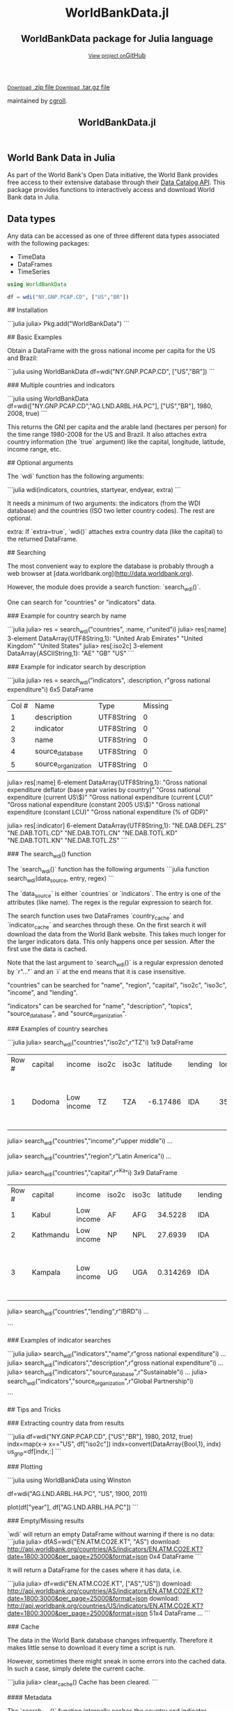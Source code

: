 #+TITLE: WorldBankData.jl
#+OPTIONS: eval:never-export
#+PROPERTY: exports both
#+PROPERTY: results value
#+PROPERTY: session *julia-docs*
#+OPTIONS: tangle:test/doctests.jl
#+OPTIONS: author:nil
#+OPTIONS: title:nil
#+OPTIONS: email:nil
#+OPTIONS: timestamp:nil
#+OPTIONS: toc:yes
#+OPTIONS: html-doctype:html5

#+HTML_HEAD:  <link rel="shortcut icon" href="./favicon.ico" type="image/x-icon" /> 
#+HTML_HEAD: <meta charset='utf-8'>
#+HTML_HEAD: <meta http-equiv="X-UA-Compatible" content="chrome=1">
#+HTML_HEAD: <meta name="viewport" content="width=device-width, initial-scale=1, maximum-scale=1">
#+HTML_HEAD: <link href='https://fonts.googleapis.com/css?family=Architects+Daughter' rel='stylesheet' type='text/css'>
#+HTML_HEAD: <link rel="stylesheet" type="text/css" href="stylesheets/stylesheet.css" media="screen" />
#+HTML_HEAD: <link rel="stylesheet" type="text/css" href="stylesheets/pygment_trac.css" media="screen" />
#+HTML_HEAD: <link rel="stylesheet" type="text/css" href="stylesheets/print.css" media="print" />

#+HTML_HEAD_EXTRA: <header>
#+HTML_HEAD_EXTRA:  <div class="inner">
#+HTML_HEAD_EXTRA:         <h1>WorldBankData.jl</h1>
#+HTML_HEAD_EXTRA:         <h2>WorldBankData package for Julia language</h2>
#+HTML_HEAD_EXTRA:         <a href="https://github.com/JuliaFinMetriX/WorldBankData.jl" class="button"><small>View project on</small>GitHub</a>
#+HTML_HEAD_EXTRA:       </div>
#+HTML_HEAD_EXTRA:     </header>


#+HTML_HEAD_EXTRA:     <div id="content-wrapper">
#+HTML_HEAD_EXTRA:       <div class="inner clearfix">
#+HTML_HEAD_EXTRA: <aside id="sidebar">
#+HTML_HEAD_EXTRA:    <a href="https://github.com/JuliaFinMetriX">
#+HTML_HEAD_EXTRA:    <img src="./logo.png" width="200" height="114">
#+HTML_HEAD_EXTRA:    </a>
#+HTML_HEAD_EXTRA:    <a href="https://github.com/JuliaFinMetriX/WorldBankData.jl/zipball/master" class="button">
#+HTML_HEAD_EXTRA:      <small>Download</small>
#+HTML_HEAD_EXTRA:      .zip file
#+HTML_HEAD_EXTRA:    </a>
#+HTML_HEAD_EXTRA:    <a href="https://github.com/JuliaFinMetriX/WorldBankData.jl/tarball/master" class="button">
#+HTML_HEAD_EXTRA:      <small>Download</small>
#+HTML_HEAD_EXTRA:      .tar.gz file
#+HTML_HEAD_EXTRA:    </a>
#+HTML_HEAD_EXTRA:     <p class="repo-owner"><a href="https://github.com/JuliaFinMetriX/WorldBankData.jl"></a> maintained by <a href="https://github.com/cgroll">cgroll</a>.</p>
#+HTML_HEAD_EXTRA:  </aside>
#+HTML_HEAD_EXTRA:         <section id="main-content">
#+HTML_HEAD_EXTRA:           <div>



#+BEGIN_COMMENT
Manual post-processing:
- removing the h1 title in the html. This is the second time that the
  word title occurs.  

- copy index.html file to gh-pages branch:
  - git checkout gh-pages
  - git checkout master index.html
  - git commit index.html
#+END_COMMENT

#+BEGIN_SRC julia :exports none :results output :tangle test/doctests.jl
module TestDocumentation

using Base.Test
using DataFrames
using TimeData

println("\n Running documentation tests\n")

#+END_SRC


* World Bank Data in Julia

As part of the World Bank's Open Data initiative, the World Bank
provides free access to their extensive database through their [[http://data.worldbank.org/developers/data-catalog-api][Data
Catalog API]]. This package provides functions to interactively access
and download World Bank data in Julia.

* Data types

Any data can be accessed as one of three different data types
associated with the following packages:
- TimeData
- DataFrames
- TimeSeries

#+BEGIN_SRC julia :results value :tangle test/doctests.jl
   using WorldBankData

   df = wdi("NY.GNP.PCAP.CD", ["US","BR"])

#+END_SRC


## Installation

```julia
julia> Pkg.add("WorldBankData")
```

## Basic Examples

Obtain a DataFrame with the gross national income per capita for the
US and Brazil:

```julia
using WorldBankData
df=wdi("NY.GNP.PCAP.CD", ["US","BR"])
```

### Multiple countries and indicators

```julia
using WorldBankData
df=wdi(["NY.GNP.PCAP.CD","AG.LND.ARBL.HA.PC"], ["US","BR"], 1980, 2008, true)
```

This returns the GNI per capita and the arable land (hectares per
person) for the time range 1980-2008 for the US and Brazil. It also
attaches extra country information (the `true` argument) like the
capital, longitude, latitude, income range, etc.

## Optional arguments

The `wdi` function has the following arguments:

```julia
wdi(indicators, countries, startyear, endyear, extra)
```

It needs a minimum of two arguments: the indicators (from the WDI
database) and the countries (ISO two letter country codes). The rest
are optional.

extra: If `extra=true`, `wdi()` attaches extra country data (like the
capital) to the returned DataFrame.

## Searching

The most convenient way to explore the database is probably through a
web browser at [data.worldbank.org](http://data.worldbank.org).

However, the module does provide a search function: `search_wdi()`.

One can search for "countries" or "indicators" data.

### Example for country search by name

```julia
julia> res = search_wdi("countries", :name, r"united"i)
julia> res[:name]
3-element DataArray{UTF8String,1}:
 "United Arab Emirates"
 "United Kingdom"
 "United States"
julia> res[:iso2c]
3-element DataArray{ASCIIString,1}:
 "AE"
 "GB"
 "US"
```

### Example for indicator search by description

```julia
julia> res = search_wdi("indicators", :description, r"gross national expenditure"i)
6x5 DataFrame
|-------|---------------------|------------|---------|
| Col # | Name                | Type       | Missing |
| 1     | description         | UTF8String | 0       |
| 2     | indicator           | UTF8String | 0       |
| 3     | name                | UTF8String | 0       |
| 4     | source_database     | UTF8String | 0       |
| 5     | source_organization | UTF8String | 0       |

julia> res[:name]
6-element DataArray{UTF8String,1}:
 "Gross national expenditure deflator (base year varies by country)"
 "Gross national expenditure (current US\$)"
 "Gross national expenditure (current LCU)"
 "Gross national expenditure (constant 2005 US\$)"
 "Gross national expenditure (constant LCU)"
 "Gross national expenditure (% of GDP)"

julia> res[:indicator]
6-element DataArray{UTF8String,1}:
 "NE.DAB.DEFL.ZS"
 "NE.DAB.TOTL.CD"
 "NE.DAB.TOTL.CN"
 "NE.DAB.TOTL.KD"
 "NE.DAB.TOTL.KN"
 "NE.DAB.TOTL.ZS"
```

### The search_wdi() function

The `search_wdi()` function has the following arguments
```julia
function search_wdi(data_source, entry, regex)
```

The `data_source` is either `countries` or `indicators`. The entry is
one of the attributes (like name). The regex is the regular expression
to search for.

The search function uses two DataFrames `country_cache` and
`indicator_cache` and searches through these. On the first search it
will download the data from the World Bank website. This takes much
longer for the larger indicators data. This only happens once per
session. After the first use the data is cached.

Note that the last argument to `search_wdi()` is a regular expression
denoted by `r"..."` and an `i` at the end means that it is case
insensitive.

"countries" can be searched for "name", "region", "capital", "iso2c",
"iso3c", "income", and "lending".

"indicators" can be searched for "name", "description", "topics",
"source_database", and "source_organization".

### Examples of country searches

```julia
julia> search_wdi("countries","iso2c",r"TZ"i)
1x9 DataFrame
|-------|---------|------------|-------|-------|----------|---------|-----------|----------|----------------------------------------|
| Row # | capital | income     | iso2c | iso3c | latitude | lending | longitude | name     | region                                 |
| 1     | Dodoma  | Low income | TZ    | TZA   | -6.17486 | IDA     | 35.7382   | Tanzania | Sub-Saharan Africa (all income levels) |


julia> search_wdi("countries","income",r"upper middle"i)
...

julia> search_wdi("countries","region",r"Latin America"i)
...

julia> search_wdi("countries","capital",r"^Ka"i)
3x9 DataFrame
|-------|-----------|------------|-------|-------|----------|---------|-----------|-------------|----------------------------------------|
| Row # | capital   | income     | iso2c | iso3c | latitude | lending | longitude | name        | region                                 |
| 1     | Kabul     | Low income | AF    | AFG   | 34.5228  | IDA     | 69.1761   | Afghanistan | South Asia                             |
| 2     | Kathmandu | Low income | NP    | NPL   | 27.6939  | IDA     | 85.3157   | Nepal       | South Asia                             |
| 3     | Kampala   | Low income | UG    | UGA   | 0.314269 | IDA     | 32.5729   | Uganda      | Sub-Saharan Africa (all income levels) |

julia> search_wdi("countries","lending",r"IBRD"i)
...

```

### Examples of indicator searches

```julia
julia> search_wdi("indicators","name",r"gross national expenditure"i)
...
julia> search_wdi("indicators","description",r"gross national expenditure"i)
...
julia> search_wdi("indicators","source_database",r"Sustainable"i)
...
julia> search_wdi("indicators","source_organization",r"Global Partnership"i)

```

## Tips and Tricks

### Extracting country data from results

```julia
df=wdi("NY.GNP.PCAP.CD", ["US","BR"], 1980, 2012, true)
indx=map(x-> x=="US", df["iso2c"])
indx=convert(DataArray{Bool,1}, indx)
us_gnp=df[indx,:]
```

### Plotting

```julia
using WorldBankData
using Winston

df=wdi("AG.LND.ARBL.HA.PC", "US", 1900, 2011)

plot(df["year"], df["AG.LND.ARBL.HA.PC"])
```

### Empty/Missing results

`wdi` will return an empty DataFrame without warning if there is no data:
```julia
julia> dfAS=wdi("EN.ATM.CO2E.KT", "AS")
download:
http://api.worldbank.org/countries/AS/indicators/EN.ATM.CO2E.KT?date=1800:3000&per_page=25000&format=json
0x4 DataFrame
```

It will return a DataFrame for the cases where it has data, i.e.

```julia
julia> df=wdi("EN.ATM.CO2E.KT", ["AS","US"])
download:
http://api.worldbank.org/countries/AS/indicators/EN.ATM.CO2E.KT?date=1800:3000&per_page=25000&format=json
download:
http://api.worldbank.org/countries/US/indicators/EN.ATM.CO2E.KT?date=1800:3000&per_page=25000&format=json
51x4 DataFrame
...
```

### Cache

The data in the World Bank database changes infrequently. Therefore it
makes little sense to download it every time a script is run.

However, sometimes there might sneak in some errors into the cached
data. In such a case, simply delete the current cache.

```julia
julia> clear_cache()
Cache has been cleared.
```

#### Metadata

The `search_wdi()` function internally caches the country and
indicator metadata and therefore downloads the country and indicator
data only once per session. Even that is usually not necessary. This
data can easily be stored on local disk.

Download and store the country and indicator information in csv files:

```julia
julia> using WorldBankData, DataFrames
julia> writetable("country_cache.csv",WorldBankData.get_countries())
julia> writetable("indicator_cache.csv", WorldBankData.get_indicators())
```

These can be used in the script to set the WorldBankData cache
variables `WorldBankData.country_cache` and
`WorldBankData.indicator_cache` (which are initialized to `false`)
using the `WorldBankData.set_country_cache()` and
`WorldBankData.set_indicator_cache()` functions:

```julia
using WorldBankData
using DataFrames
WorldBankData.set_country_cache(readtable("country_cache.csv"))
WorldBankData.set_indicator_cache(readtable("indicator_cache.csv"))
```

From then on the `search_wdi()` function will use the data read from
disk.

#### Indicator data

In a similar way the indicator data itself can be cached.

```julia
using WorldBankData
using DataFrames

function update_us_gnp_per_cap()
    df = wdi("NY.GNP.PCAP.CD", "US")
    writetable("us_gnp.csv",df)
end
df=readtable("us_gnp.csv")
```
one then runs the `update_us_gnp_per_cap()` function only when needed.

## Build Status

[![Build Status](https://travis-ci.org/4gh/WorldBankData.jl.png)](https://travis-ci.org/4gh/WorldBankData.jl)

